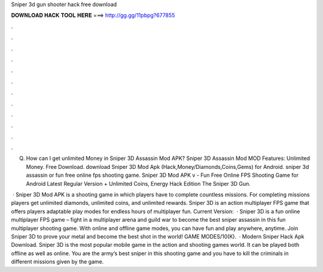 Sniper 3d gun shooter hack free download



𝐃𝐎𝐖𝐍𝐋𝐎𝐀𝐃 𝐇𝐀𝐂𝐊 𝐓𝐎𝐎𝐋 𝐇𝐄𝐑𝐄 ===> http://gg.gg/11pbpg?677855



.



.



.



.



.



.



.



.



.



.



.



.

Q. How can I get unlimited Money in Sniper 3D Assassin Mod APK? Sniper 3D Assassin Mod MOD Features: Unlimited Money. Free Download. download Sniper 3D Mod Apk (Hack,Money/Diamonds,Coins,Gems) for Android. sniper 3d assassin or fun free online fps shooting game. Sniper 3D Mod APK v - Fun Free Online FPS Shooting Game for Android Latest Regular Version + Unlimited Coins, Energy Hack Edition The Sniper 3D Gun.

 · Sniper 3D Mod APK is a shooting game in which players have to complete countless missions. For completing missions players get unlimited diamonds, unlimited coins, and unlimited rewards. Sniper 3D is an action multiplayer FPS game that offers players adaptable play modes for endless hours of multiplayer fun. Current Version:   · Sniper 3D is a fun online multiplayer FPS game – fight in a multiplayer arena and guild war to become the best sniper assassin in this fun multiplayer shooting game. With online and offline game modes, you can have fun and play anywhere, anytime. Join Sniper 3D to prove your metal and become the best shot in the world! GAME MODES/10(K).  · Modern Sniper Hack Apk Download. Sniper 3D is the most popular mobile game in the action and shooting games world. It can be played both offline as well as online. You are the army’s best sniper in this shooting game and you have to kill the criminals in different missions given by the game.
